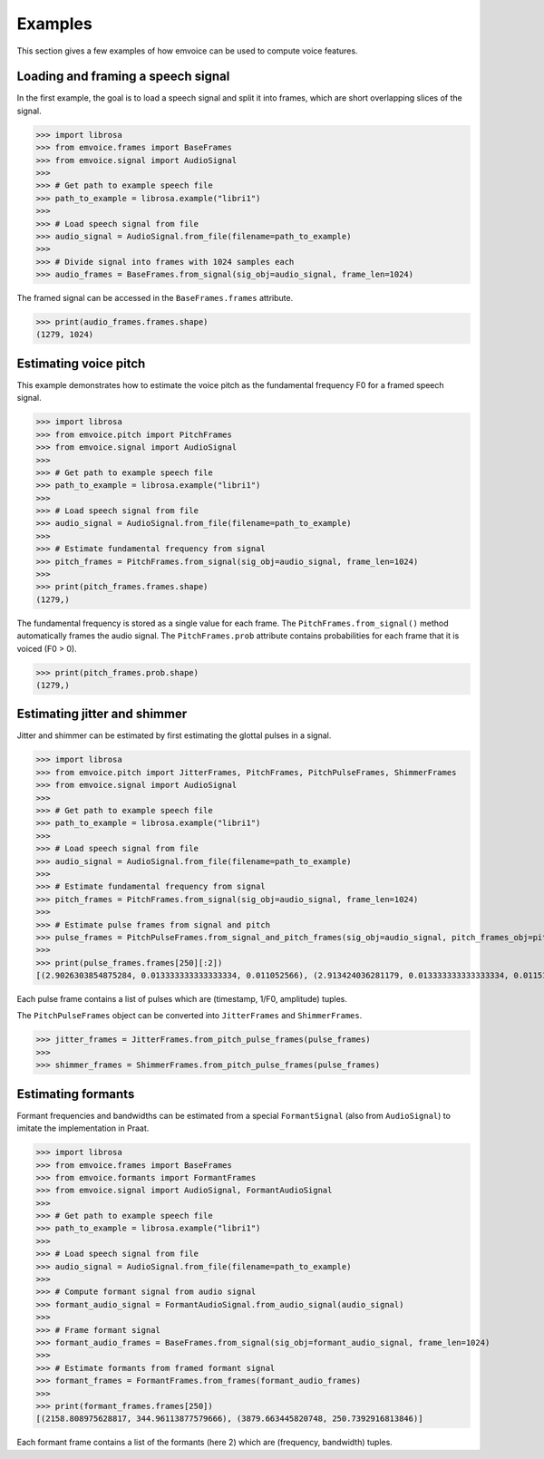 Examples
========

This section gives a few examples of how emvoice can be used to compute voice features.


Loading and framing a speech signal
-----------------------------------

In the first example, the goal is to load a speech signal and split it into frames,
which are short overlapping slices of the signal.

>>> import librosa
>>> from emvoice.frames import BaseFrames
>>> from emvoice.signal import AudioSignal
>>>
>>> # Get path to example speech file
>>> path_to_example = librosa.example("libri1")
>>>
>>> # Load speech signal from file
>>> audio_signal = AudioSignal.from_file(filename=path_to_example)
>>>
>>> # Divide signal into frames with 1024 samples each
>>> audio_frames = BaseFrames.from_signal(sig_obj=audio_signal, frame_len=1024)

The framed signal can be accessed in the ``BaseFrames.frames`` attribute.

>>> print(audio_frames.frames.shape)
(1279, 1024)


Estimating voice pitch
----------------------

This example demonstrates how to estimate the voice pitch as the fundamental frequency F0
for a framed speech signal.

>>> import librosa
>>> from emvoice.pitch import PitchFrames
>>> from emvoice.signal import AudioSignal
>>>
>>> # Get path to example speech file
>>> path_to_example = librosa.example("libri1")
>>>
>>> # Load speech signal from file
>>> audio_signal = AudioSignal.from_file(filename=path_to_example)
>>>
>>> # Estimate fundamental frequency from signal
>>> pitch_frames = PitchFrames.from_signal(sig_obj=audio_signal, frame_len=1024)
>>>
>>> print(pitch_frames.frames.shape)
(1279,)

The fundamental frequency is stored as a single value for each frame.
The ``PitchFrames.from_signal()`` method automatically frames the audio signal.
The ``PitchFrames.prob`` attribute contains probabilities for each frame that it is voiced (F0 > 0).

>>> print(pitch_frames.prob.shape)
(1279,)


Estimating jitter and shimmer
-----------------------------

Jitter and shimmer can be estimated by first estimating the glottal pulses in a signal.

>>> import librosa
>>> from emvoice.pitch import JitterFrames, PitchFrames, PitchPulseFrames, ShimmerFrames
>>> from emvoice.signal import AudioSignal
>>>
>>> # Get path to example speech file
>>> path_to_example = librosa.example("libri1")
>>>
>>> # Load speech signal from file
>>> audio_signal = AudioSignal.from_file(filename=path_to_example)
>>>
>>> # Estimate fundamental frequency from signal
>>> pitch_frames = PitchFrames.from_signal(sig_obj=audio_signal, frame_len=1024)
>>>
>>> # Estimate pulse frames from signal and pitch
>>> pulse_frames = PitchPulseFrames.from_signal_and_pitch_frames(sig_obj=audio_signal, pitch_frames_obj=pitch_frames)
>>>
>>> print(pulse_frames.frames[250][:2])
[(2.9026303854875284, 0.013333333333333334, 0.011052566), (2.913424036281179, 0.013333333333333334, 0.011512194)]

Each pulse frame contains a list of pulses which are (timestamp, 1/F0, amplitude) tuples.

The ``PitchPulseFrames`` object can be converted into ``JitterFrames`` and ``ShimmerFrames``.

>>> jitter_frames = JitterFrames.from_pitch_pulse_frames(pulse_frames)
>>>
>>> shimmer_frames = ShimmerFrames.from_pitch_pulse_frames(pulse_frames)


Estimating formants
-------------------

Formant frequencies and bandwidths can be estimated from a
special ``FormantSignal`` (also from ``AudioSignal``) to imitate the implementation in Praat.

>>> import librosa
>>> from emvoice.frames import BaseFrames
>>> from emvoice.formants import FormantFrames
>>> from emvoice.signal import AudioSignal, FormantAudioSignal
>>>
>>> # Get path to example speech file
>>> path_to_example = librosa.example("libri1")
>>>
>>> # Load speech signal from file
>>> audio_signal = AudioSignal.from_file(filename=path_to_example)
>>>
>>> # Compute formant signal from audio signal
>>> formant_audio_signal = FormantAudioSignal.from_audio_signal(audio_signal)
>>>
>>> # Frame formant signal
>>> formant_audio_frames = BaseFrames.from_signal(sig_obj=formant_audio_signal, frame_len=1024)
>>>
>>> # Estimate formants from framed formant signal
>>> formant_frames = FormantFrames.from_frames(formant_audio_frames)
>>>
>>> print(formant_frames.frames[250])
[(2158.808975628817, 344.96113877579666), (3879.663445820748, 250.7392916813846)]

Each formant frame contains a list of the formants (here 2) which are (frequency, bandwidth) tuples.
